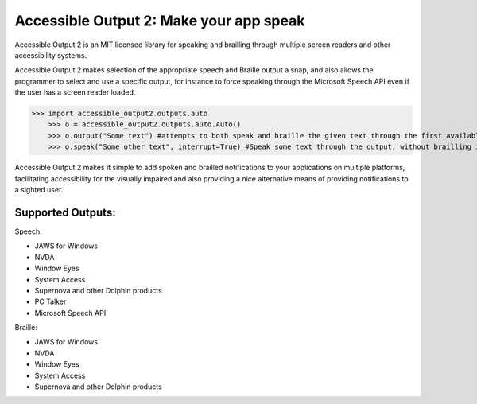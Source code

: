 Accessible Output 2: Make your app speak
==================================================

Accessible Output 2 is an MIT licensed library for speaking and brailling through multiple screen readers and other accessibility systems.

Accessible Output 2 makes selection of the appropriate speech and Braille output a snap, and also allows the programmer to select and use a specific output, for instance to force speaking through the Microsoft Speech API even if the user has a screen reader loaded.

.. code-block:: pycon

>>> import accessible_output2.outputs.auto
    >>> o = accessible_output2.outputs.auto.Auto()
    >>> o.output("Some text") #attempts to both speak and braille the given text through the first available output
    >>> o.speak("Some other text", interrupt=True) #Speak some text through the output, without brailling it, and interrupt the currently-speaking text if any

Accessible Output 2 makes it simple to add spoken and brailled notifications to your applications on multiple platforms, facilitating accessibility for the visually impaired and also providing a nice alternative means of providing notifications to a sighted user.

Supported Outputs:
--------
Speech:

- JAWS for Windows
- NVDA
- Window Eyes
- System Access
- Supernova and other Dolphin products
- PC Talker
- Microsoft Speech API


Braille:

- JAWS for Windows
- NVDA
- Window Eyes
- System Access
- Supernova and other Dolphin products

